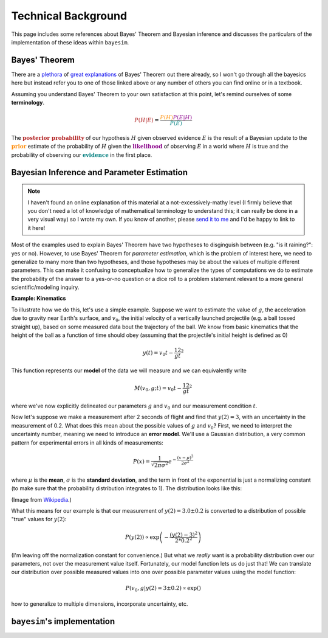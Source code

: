 
Technical Background
====================

This page includes some references about Bayes' Theorem and Bayesian inference and discusses the particulars of the implementation of these ideas within ``bayesim``.

Bayes' Theorem
--------------

There are a `plethora <https://brohrer.github.io/how_bayesian_inference_works.html>`_ of `great <https://brilliant.org/wiki/bayes-theorem/>`_ `explanations <https://betterexplained.com/articles/an-intuitive-and-short-explanation-of-bayes-theorem/>`_ of Bayes' Theorem out there already, so I won't go through all the bayesics here but instead refer you to one of those linked above or any number of others you can find online or in a textbook.

Assuming you understand Bayes' Theorem to your own satisfaction at this point, let's remind ourselves of some **terminology**.

.. math:: \color{firebrick} {P(H|E)} =
 \frac{\color{darkorange} {P(H)}
 \color{darkmagenta} {P(E|H)}}
 {\color{teal} {P(E)}}

The :math:`\color{firebrick}{\mathbf{\text{posterior probability}}}` of our hypothesis :math:`H` given observed evidence :math:`E` is the result of a Bayesian update to the :math:`\color{darkorange}{\mathbf{\text{prior}}}` estimate of the probability of :math:`H` given the :math:`\color{darkmagenta}{\mathbf{\text{likelihood}}}` of observing :math:`E` in a world where :math:`H` is true and the probability of observing our :math:`\color{teal}{\mathbf{\text{evidence}}}` in the first place.

Bayesian Inference and Parameter Estimation
-------------------------------------------

.. note::
  I haven't found an online explanation of this material at a not-excessively-mathy level (I firmly believe that you don't need a lot of knowledge of mathematical terminology to understand this; it can really be done in a very visual way) so I wrote my own. If you know of another, please `send it to me <rkurchin@mit.edu>`_ and I'd be happy to link to it here!

Most of the examples used to explain Bayes' Theorem have two hypotheses to disginguish between (e.g. "is it raining?": yes or no). However, to use Bayes' Theorem for *parameter estimation*, which is the problem of interest here, we need to generalize to many more than two hypotheses, and those hypotheses may be about the values of multiple different parameters. This can make it confusing to conceptualize how to generalize the types of computations we do to estimate the probability of the answer to a yes-or-no question or a dice roll to a problem statement relevant to a more general scientific/modeling inquiry.

**Example: Kinematics**

To illustrate how we do this, let's use a simple example. Suppose we want to estimate the value of :math:`g`, the acceleration due to gravity near Earth's surface, and :math:`v_0`, the initial velocity of a vertically launched projectile (e.g. a ball tossed straight up), based on some measured data bout the trajectory of the ball. We know from basic kinematics that the height of the ball as a function of time should obey (assuming that the projectile's initial height is defined as 0)

.. math:: y(t) = v_0t - \frac 12 gt^2

This function represents our **model** of the data we will measure and we can equivalently write

.. math:: M(v_0, g; t) = v_0t - \frac 12 gt^2

where we've now explicitly delineated our parameters :math:`g` and :math:`v_0` and our measurement condition :math:`t`.

Now let's suppose we make a measurement after 2 seconds of flight and find that :math:`y(2)=3`, with an uncertainty in the measurement of 0.2. What does this mean about the possible values of :math:`g` and :math:`v_0`? First, we need to interpret the uncertainty number, meaning we need to introduce an **error model**. We'll use a Gaussian distribution, a very common pattern for experimental errors in all kinds of measurements:

.. math:: P(x) = \frac{1}{\sqrt{2\pi\sigma^2}}e^{-\frac{(x-\mu)^2}{2\sigma^2}}

where :math:`\mu` is the **mean**, :math:`\sigma` is the **standard deviation**, and the term in front of the exponential is just a normalizing constant (to make sure that the probability distribution integrates to 1). The distribution looks like this:

.. image:: img/Normal_Distribution_PDF.png
   :align: center

(Image from `Wikipedia <https://en.wikipedia.org/wiki/Normal_distribution>`_.)

What this means for our example is that our measurement of :math:`y(2)=3.0 \pm 0.2` is converted to a distribution of possible "true" values for :math:`y(2)`:

.. math:: P(y(2)) \propto \exp\left({-\frac{(y(2)-3)^2}{2*0.2^2}}\right)

(I'm leaving off the normalization constant for convenience.) But what we *really* want is a probability distribution over our parameters, not over the measurement value itself. Fortunately, our model function lets us do just that! We can translate our distribution over possible measured values into one over possible parameter values using the model function:

.. math:: P(v_0, g | y(2)=3 \pm 0.2) \propto \exp\left(\right)

how to generalize to multiple dimensions, incorporate uncertainty, etc.



``bayesim``'s implementation
----------------------------

.. This equation is our **model** of the data. We will use Bayes' Theorem to compare **simulated data** resulting from different combinations of values of the **parameters** of the model (:math:`g` and :math`v_0`) to the

.. Let us assume we want to calculate the thermal conductivity of a bar with length L and cross-sectional area A, subjected to a difference of temperatue :math:`\Delta T`. At the hot contact (HC), there will be outgoing thermal flux :math:`\mathbf{J}(\mathbf{r})`, which is related to the effective thermal conductivity :math:`\kappa_{eff}` via Fourier's law, i.e.

.. .. math:: \kappa_{eff} = -\frac{L}{\Delta T A}\int_{HC} dS \, \mathbf{J}(\mathbf{r}) \cdot \mathbf{\hat{n}}
  :label: kappa

.. Due to the presence of classical phonon size effects, heat transport is not diffusive, and :math:`\mathbf{J}(\mathbf{r})` needs to be calculated by the Boltzmann transport equation (BTE). OpenBTE is based on the mean-free-path formulation of the BTE. The starting point of its derivation is the standard steady-state BTE in the relaxation time approximation


 .. math::
  \mathbf{v}_\lambda \cdot \nabla f_\lambda (\mathbf{r}) = \frac{1}{\tau_\lambda}\left[f^0_\lambda(T) - f_\lambda(\mathbf{r}) \right],
  :label: bte

 where :math:`\lambda` collectively describes phonon wave vector :math:`\mathbf{q}` and polarization :math:`p`, :math:`\mathbf{v}_\lambda` is the group velocity, :math:`f_\lambda(\mathbf{r})` is the non-equilibrium distribution function. The equilibrium function :math:`f_\lambda^0(\mathbf{r})` is the Bose-Einstain distribution at the effective temperature :math:`T(\mathbf{r})`, i.e.

 .. math:: f^0_\lambda(\mathbf{r})=\left(e^{\frac{\hbar \omega_\lambda}{k_B T(\mathbf{r})}} + 1 \right)^{-1},
  :label: equilibrium

 where :math:`k_B` is the Boltzmann constant and :math:`\hbar\omega_\lambda` is the phonon energy. Energy conservation requires :math:`\nabla \cdot \mathbf{J}(\mathbf{r}) = 0`, where the total phonon flux :math:`\mathbf{J}(\mathbf{r})` is defined by

 .. math:: \mathbf{J}(\mathbf{r}) = \int \hbar\omega_\lambda \mathbf{v}_\lambda f_\lambda(\mathbf{r})  \frac{d\mathbf{q}}{8\pi^3}.
  :label: thermal

 After multiplying both sides of Eq. :eq:`bte` by :math:`\hbar \omega_\lambda` and integrating over the B. Z., we have

 .. math:: \int  \frac{d\mathbf{q}}{8\pi^3} \frac{\hbar\omega_\lambda}{\tau_\lambda} \left[f_\lambda^0(T) -f_\lambda(\mathbf{r})\right] = 0.
  :label: energy

 In practice, one has to compute :math:`T(\mathbf{r})` such as Eq. :eq:`energy` is satisfied. To simplify this task, we assume that the temperatures variation are small such that the equilibrium distribution can be approximated by its first-order Taylor expansion, i.e.

 .. math:: f_\lambda^0(T) \approx f_\lambda^0(T_0) + \frac{C_\lambda}{\hbar\omega_\lambda}\left([T(\mathbf{r})-T_0 \right],
  :label: expansion

 where :math:`C_\lambda(T_0)` is the heat capacity at a reference temperature :math:`T_0`. After including Eq. :eq:`expansion` into Eq. :eq:`energy`, we have

 .. math:: T(\mathbf{r}) -T_0 = \int  \frac{d\mathbf{q}}{8\pi^3} a_\lambda \frac{\hbar \omega_\lambda}{C_\lambda}\left[f_\lambda(\mathbf{r}) - f_\lambda^0(T_0)\right],
  :label: temperature

 where

 .. math:: a_\lambda = \frac{C_\lambda}{\tau_\lambda} \left[\int  \frac{d\mathbf{q}}{8\pi^3} \frac{C_\lambda}{\tau_\lambda} \right]^{-1}.
  :label: coefficients

 The BTE under a small applied temperature gradients can be then derived after including Eqs. :eq:`temperature`-:eq:`expansion` into Eq. :eq:`bte`

 .. math::
  \tau_\lambda \mathbf{v}_\lambda \cdot \nabla f_\lambda (\mathbf{r}) +f_\lambda(\mathbf{r}) - f_\lambda^0(T_0) = \frac{C_\lambda}{\hbar \omega_\lambda}\int \frac{d\mathbf{q}'}{8\pi^3} a_\lambda' \frac{\hbar \omega_{\lambda'}}{C_{\lambda'}}\left[f_{\lambda'}(\mathbf{r}) - f_{\lambda'}^0(T_0)) \right].
  :label: bte2

 Upon the change of variable

 .. math::
  T_\lambda(\mathbf{r}) = \frac{\hbar\omega_\lambda}{C_\lambda}\left[f_\lambda(\mathbf{r})- f_\lambda^0(T_0) \right],
  :label: variable

 we obtain the temperature formulation of the BTE

 .. math:: \mathbf{F}_\lambda \cdot \nabla T_\lambda(\mathbf{r}) + T_\lambda(\mathbf{r}) - \int \frac{d\mathbf{q}'}{8\pi^3} a_{\lambda'}T_{\lambda'}(\mathbf{r}) = 0,
  :label: bte3

 where :math:`\mathbf{F}_\lambda=\mathbf{v}_\lambda \tau_\lambda`. Within this formulation, the thermal flux becomes

 .. math:: \mathbf{J}(\mathbf{r}) = \int \frac{d\mathbf{q}}{8\pi^3} \frac{C_\lambda}{\tau_\lambda} T_\lambda(\mathbf{r})  \mathbf{F}_\lambda.
  :label: thermal2


.. Finally, it is possible to show that in the case of isotropic B.Z., Eq. :eq:`bte3` can be approximated by

.. .. math:: \Lambda \mathbf{\hat{s}} \cdot \nabla T(\mathbf{r},\Lambda) + T(\mathbf{r},\Lambda) - \int_0^{\infty} d\Lambda' B_2(\Lambda) \overline{T}(\mathbf{r},\Lambda') = 0,
  :label: bte4

.. where :math:`\overline{T}=\left(4\pi \right)^{-1}\int_{4\pi}f(\Omega)d\Omega` is an angular average and

.. .. math:: B_n(\Lambda) = \frac{K_{\mathrm{bulk}}(\Lambda)}{\Lambda^n}\left[ \int_0^\infty \frac{K_{\mathrm{bulk}}(\Lambda')}{\Lambda'^n} d\Lambda'  \right]^{-1}.

.. Similarly, the thermal flux becomes

.. .. math:: \mathbf{J}(\mathbf{r}) = \int_0^{\infty} B_1(\Lambda)  <T(\mathbf{r},\Lambda) \mathbf{\hat{s}}> d\Lambda.
  :label: thermal2
